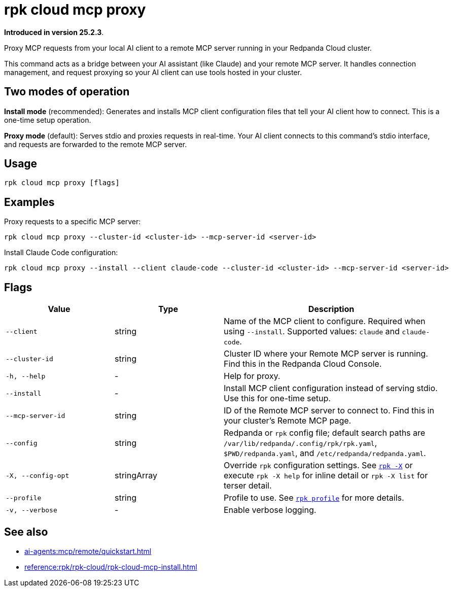= rpk cloud mcp proxy
:description: Proxy MCP requests to Remote MCP servers in Redpanda Cloud

// tag::single-source[]

*Introduced in version 25.2.3*.

Proxy MCP requests from your local AI client to a remote MCP server running in your Redpanda Cloud cluster.

This command acts as a bridge between your AI assistant (like Claude) and your remote MCP server. It handles connection management, and request proxying so your AI client can use tools hosted in your cluster.

== Two modes of operation

*Install mode* (recommended): Generates and installs MCP client configuration files that tell your AI client how to connect. This is a one-time setup operation.

*Proxy mode* (default): Serves stdio and proxies requests in real-time. Your AI client connects to this command's stdio interface, and requests are forwarded to the remote MCP server.

== Usage

[,bash]
----
rpk cloud mcp proxy [flags]
----

== Examples

Proxy requests to a specific MCP server:

[,bash]
----
rpk cloud mcp proxy --cluster-id <cluster-id> --mcp-server-id <server-id>
----

Install Claude Code configuration:

[,bash]
----
rpk cloud mcp proxy --install --client claude-code --cluster-id <cluster-id> --mcp-server-id <server-id>
----

== Flags

[cols="1m,1a,2a"]
|===
|*Value* |*Type* |*Description*

|--client |string |Name of the MCP client to configure. Required when using `--install`. Supported values: `claude` and `claude-code`.

|--cluster-id |string |Cluster ID where your Remote MCP server is running. Find this in the Redpanda Cloud Console.

|-h, --help |- |Help for proxy.

|--install |- |Install MCP client configuration instead of serving stdio. Use this for one-time setup.

|--mcp-server-id |string |ID of the Remote MCP server to connect to. Find this in your cluster's Remote MCP page.

|--config |string |Redpanda or `rpk` config file; default search paths are `/var/lib/redpanda/.config/rpk/rpk.yaml`, `$PWD/redpanda.yaml`, and `/etc/redpanda/redpanda.yaml`.

|-X, --config-opt |stringArray |Override `rpk` configuration settings. See xref:reference:rpk/rpk-x-options.adoc[`rpk -X`] or execute `rpk -X help` for inline detail or `rpk -X list` for terser detail.

|--profile |string |Profile to use. See xref:reference:rpk/rpk-profile.adoc[`rpk profile`] for more details.

|-v, --verbose |- |Enable verbose logging.
|===

== See also

* xref:ai-agents:mcp/remote/quickstart.adoc[]
* xref:reference:rpk/rpk-cloud/rpk-cloud-mcp-install.adoc[]

// end::single-source[]